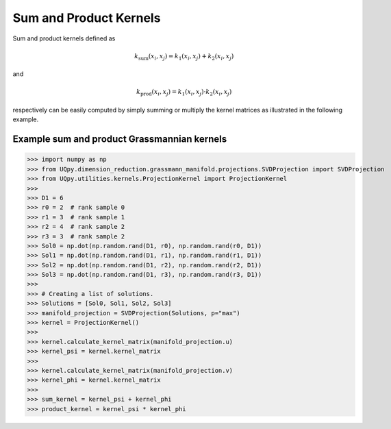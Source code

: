 Sum and Product Kernels
-----------------------------------

Sum and product kernels defined as

.. math:: k_{\text{sum}}(x_i, x_j) = k_1(x_i, x_j) + k_2(x_i, x_j)

and

.. math:: k_{\text{prod}}(x_i, x_j) = k_1(x_i, x_j) \cdot k_2(x_i, x_j)

respectively can be easily computed by simply summing or multiply the kernel matrices as illustrated in the following
example.

Example sum and product Grassmannian kernels
~~~~~~~~~~~~~~~~~~~~~~~~~~~~~~~~~~~~~~~~~~~~~~

>>> import numpy as np
>>> from UQpy.dimension_reduction.grassmann_manifold.projections.SVDProjection import SVDProjection
>>> from UQpy.utilities.kernels.ProjectionKernel import ProjectionKernel
>>>
>>> D1 = 6
>>> r0 = 2  # rank sample 0
>>> r1 = 3  # rank sample 1
>>> r2 = 4  # rank sample 2
>>> r3 = 3  # rank sample 2
>>> Sol0 = np.dot(np.random.rand(D1, r0), np.random.rand(r0, D1))
>>> Sol1 = np.dot(np.random.rand(D1, r1), np.random.rand(r1, D1))
>>> Sol2 = np.dot(np.random.rand(D1, r2), np.random.rand(r2, D1))
>>> Sol3 = np.dot(np.random.rand(D1, r3), np.random.rand(r3, D1))
>>>
>>> # Creating a list of solutions.
>>> Solutions = [Sol0, Sol1, Sol2, Sol3]
>>> manifold_projection = SVDProjection(Solutions, p="max")
>>> kernel = ProjectionKernel()
>>>
>>> kernel.calculate_kernel_matrix(manifold_projection.u)
>>> kernel_psi = kernel.kernel_matrix
>>>
>>> kernel.calculate_kernel_matrix(manifold_projection.v)
>>> kernel_phi = kernel.kernel_matrix
>>>
>>> sum_kernel = kernel_psi + kernel_phi
>>> product_kernel = kernel_psi * kernel_phi